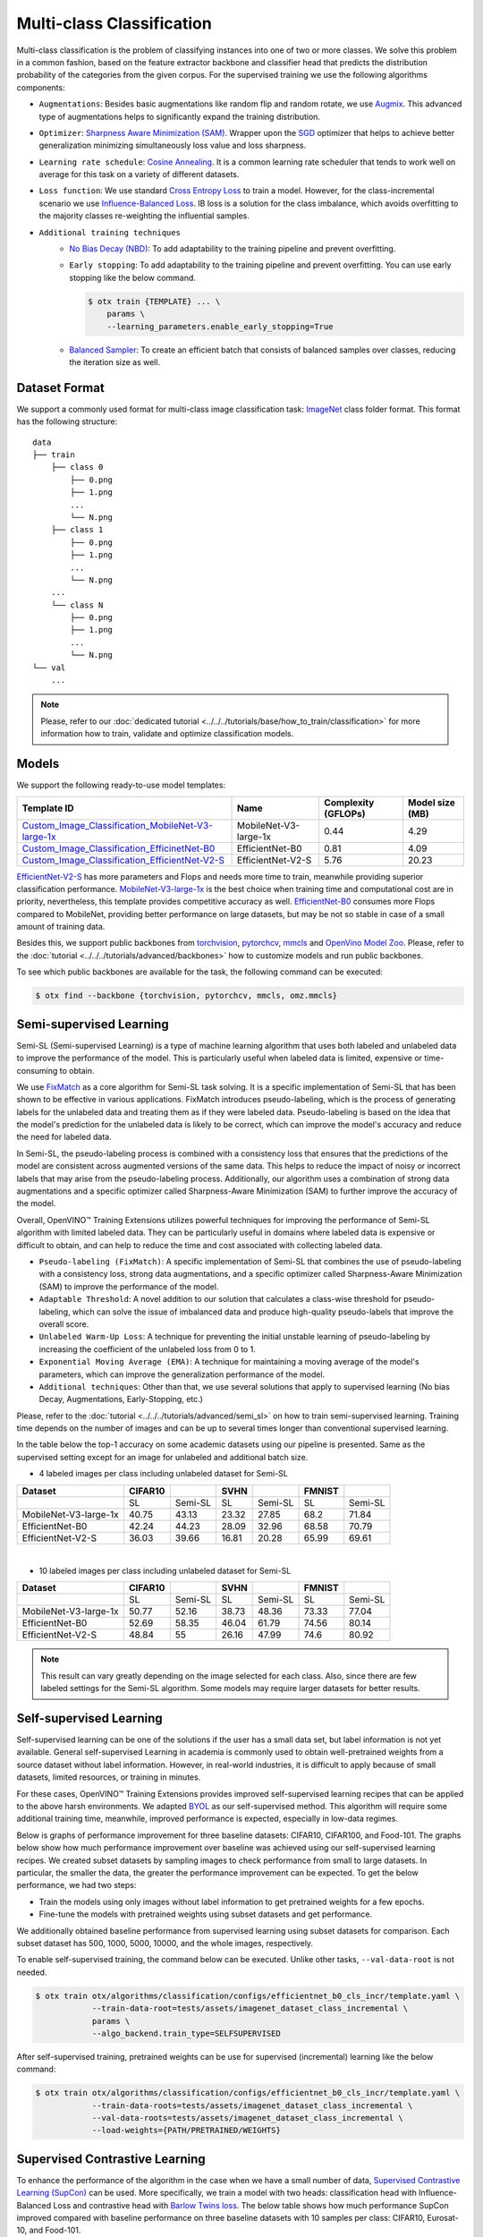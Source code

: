 Multi-class Classification
==========================

Multi-class classification is the problem of classifying instances into one of two or more classes. We solve this problem in a common fashion, based on the feature extractor backbone and classifier head that predicts the distribution probability of the categories from the given corpus.
For the supervised training we use the following algorithms components:

.. _mcl_cls_supervised_pipeline:

- ``Augmentations``: Besides basic augmentations like random flip and random rotate, we use `Augmix <https://arxiv.org/abs/1912.02781>`_. This advanced type of augmentations helps to significantly expand the training distribution.

- ``Optimizer``: `Sharpness Aware Minimization (SAM) <https://arxiv.org/abs/2209.06585>`_. Wrapper upon the `SGD <https://en.wikipedia.org/wiki/Stochastic_gradient_descent>`_ optimizer that helps to achieve better generalization minimizing simultaneously loss value and loss sharpness.

- ``Learning rate schedule``: `Cosine Annealing <https://arxiv.org/abs/1608.03983v5>`_. It is a common learning rate scheduler that tends to work well on average for this task on a variety of different datasets.

- ``Loss function``: We use standard `Cross Entropy Loss <https://en.wikipedia.org/wiki/Cross_entropy>`_  to train a model. However, for the class-incremental scenario we use `Influence-Balanced Loss <https://arxiv.org/abs/2110.02444>`_. IB loss is a solution for the class imbalance, which avoids overfitting to the majority classes re-weighting the influential samples.

- ``Additional training techniques``
    - `No Bias Decay (NBD) <https://arxiv.org/abs/1812.01187>`_: To add adaptability to the training pipeline and prevent overfitting.
    - ``Early stopping``: To add adaptability to the training pipeline and prevent overfitting. You can use early stopping like the below command.

      .. code-block::

        $ otx train {TEMPLATE} ... \
            params \
            --learning_parameters.enable_early_stopping=True

    - `Balanced Sampler <https://github.dev/openvinotoolkit/training_extensions/blob/develop/otx/mpa/modules/datasets/samplers/balanced_sampler.py#L11>`_: To create an efficient batch that consists of balanced samples over classes, reducing the iteration size as well.

**************
Dataset Format
**************

We support a commonly used format for multi-class image classification task: `ImageNet <https://www.image-net.org/>`_ class folder format.
This format has the following structure:

::

    data
    ├── train
        ├── class 0
            ├── 0.png
            ├── 1.png
            ...
            └── N.png
        ├── class 1
            ├── 0.png
            ├── 1.png
            ...
            └── N.png
        ...
        └── class N
            ├── 0.png
            ├── 1.png
            ...
            └── N.png
    └── val
        ...

.. note::

    Please, refer to our :doc:`dedicated tutorial <../../../tutorials/base/how_to_train/classification>` for more information how to train, validate and optimize classification models.

******
Models
******
.. _classification_models:

We support the following ready-to-use model templates:

+--------------------------------------------------------------------------------------------------------------------------------------------------------------------------------------------------------------+-----------------------+---------------------+-----------------+
| Template ID                                                                                                                                                                                                  | Name                  | Complexity (GFLOPs) | Model size (MB) |
+==============================================================================================================================================================================================================+=======================+=====================+=================+
| `Custom_Image_Classification_MobileNet-V3-large-1x <https://github.com/openvinotoolkit/training_extensions/blob/develop/otx/algorithms/classification/configs/mobilenet_v3_large_1_cls_incr/template.yaml>`_ | MobileNet-V3-large-1x | 0.44                | 4.29            |
+--------------------------------------------------------------------------------------------------------------------------------------------------------------------------------------------------------------+-----------------------+---------------------+-----------------+
| `Custom_Image_Classification_EfficinetNet-B0 <https://github.com/openvinotoolkit/training_extensions/blob/develop/otx/algorithms/classification/configs/efficientnet_b0_cls_incr/template.yaml>`_            | EfficientNet-B0       | 0.81                | 4.09            |
+--------------------------------------------------------------------------------------------------------------------------------------------------------------------------------------------------------------+-----------------------+---------------------+-----------------+
| `Custom_Image_Classification_EfficientNet-V2-S <https://github.com/openvinotoolkit/training_extensions/blob/develop/otx/algorithms/classification/configs/efficientnet_v2_s_cls_incr/template.yaml>`_        | EfficientNet-V2-S     | 5.76                | 20.23           |
+--------------------------------------------------------------------------------------------------------------------------------------------------------------------------------------------------------------+-----------------------+---------------------+-----------------+

`EfficientNet-V2-S <https://arxiv.org/abs/2104.00298>`_ has more parameters and Flops and needs more time to train, meanwhile providing superior classification performance. `MobileNet-V3-large-1x <https://arxiv.org/abs/1905.02244>`_ is the best choice when training time and computational cost are in priority, nevertheless, this template provides competitive accuracy as well.
`EfficientNet-B0 <https://arxiv.org/abs/1905.11946>`_ consumes more Flops compared to MobileNet, providing better performance on large datasets, but may be not so stable in case of a small amount of training data.

Besides this, we support public backbones from `torchvision <https://pytorch.org/vision/stable/index.html>`_, `pytorchcv <https://github.com/osmr/imgclsmob>`_, `mmcls <https://github.com/open-mmlab/mmclassification>`_ and `OpenVino Model Zoo <https://github.com/openvinotoolkit/open_model_zoo>`_.
Please, refer to the :doc:`tutorial <../../../tutorials/advanced/backbones>` how to customize models and run public backbones.

To see which public backbones are available for the task, the following command can be executed:

.. code-block::

        $ otx find --backbone {torchvision, pytorchcv, mmcls, omz.mmcls}

.. In the table below the top-1 accuracy on some academic datasets using our :ref:`supervised pipeline <mcl_cls_supervised_pipeline>` is presented. The results were obtained on our templates without any changes. We use 224x224 image resolution, for other hyperparameters, please, refer to the related template. We trained each model with single Nvidia GeForce RTX3090.

.. +-----------------------+-----------------+-----------+-----------+-----------+
.. | Model name            | CIFAR10         |CIFAR100   |flowers*   | cars*     |
.. +=======================+=================+===========+===========+===========+
.. | MobileNet-V3-large-1x | 93.36           | 83.01     | 96.45     | 83.24     |
.. +-----------------------+-----------------+-----------+-----------+-----------+
.. | EfficientNet-B0       | 94.86           | 84.73     | 96.86     | 85.70     |
.. +-----------------------+-----------------+-----------+-----------+-----------+
.. | EfficientNet-V2-S     | 96.13           | 90.36     | 97.68     | 86.74     |
.. +-----------------------+-----------------+-----------+-----------+-----------+
.. These datasets were splitted with auto-split (80% train, 20% test).

************************
Semi-supervised Learning
************************

Semi-SL (Semi-supervised Learning) is a type of machine learning algorithm that uses both labeled and unlabeled data to improve the performance of the model. This is particularly useful when labeled data is limited, expensive or time-consuming to obtain.

We use `FixMatch <https://arxiv.org/abs/2001.07685>`_ as a core algorithm for Semi-SL task solving. It is a specific implementation of Semi-SL that has been shown to be effective in various applications. FixMatch introduces pseudo-labeling, which is the process of generating labels for the unlabeled data and treating them as if they were labeled data. Pseudo-labeling is based on the idea that the model's prediction for the unlabeled data is likely to be correct, which can improve the model's accuracy and reduce the need for labeled data.

In Semi-SL, the pseudo-labeling process is combined with a consistency loss that ensures that the predictions of the model are consistent across augmented versions of the same data. This helps to reduce the impact of noisy or incorrect labels that may arise from the pseudo-labeling process. Additionally, our algorithm uses a combination of strong data augmentations and a specific optimizer called Sharpness-Aware Minimization (SAM) to further improve the accuracy of the model.

Overall, OpenVINO™ Training Extensions utilizes powerful techniques for improving the performance of Semi-SL algorithm with limited labeled data. They can be particularly useful in domains where labeled data is expensive or difficult to obtain, and can help to reduce the time and cost associated with collecting labeled data.

.. _mcl_cls_semi_supervised_pipeline:

- ``Pseudo-labeling (FixMatch)``: A specific implementation of Semi-SL that combines the use of pseudo-labeling with a consistency loss, strong data augmentations, and a specific optimizer called Sharpness-Aware Minimization (SAM) to improve the performance of the model.

- ``Adaptable Threshold``: A novel addition to our solution that calculates a class-wise threshold for pseudo-labeling, which can solve the issue of imbalanced data and produce high-quality pseudo-labels that improve the overall score.

- ``Unlabeled Warm-Up Loss``: A technique for preventing the initial unstable learning of pseudo-labeling by increasing the coefficient of the unlabeled loss from 0 to 1.

- ``Exponential Moving Average (EMA)``: A technique for maintaining a moving average of the model's parameters, which can improve the generalization performance of the model.

- ``Additional techniques``: Other than that, we use several solutions that apply to supervised learning (No bias Decay, Augmentations, Early-Stopping, etc.)

Please, refer to the :doc:`tutorial <../../../tutorials/advanced/semi_sl>` on how to train semi-supervised learning.
Training time depends on the number of images and can be up to several times longer than conventional supervised learning.

In the table below the top-1 accuracy on some academic datasets using our pipeline is presented. Same as the supervised setting except for an image for unlabeled and additional batch size.

- 4 labeled images per class including unlabeled dataset for Semi-SL

+-----------------------+---------+---------+-------+---------+--------+---------+
|        Dataset        | CIFAR10 |         | SVHN  |         | FMNIST |         |
+=======================+=========+=========+=======+=========+========+=========+
|                       |   SL    | Semi-SL |  SL   | Semi-SL |   SL   | Semi-SL |
+-----------------------+---------+---------+-------+---------+--------+---------+
| MobileNet-V3-large-1x |  40.75  |  43.13  | 23.32 |  27.85  |  68.2  |  71.84  |
+-----------------------+---------+---------+-------+---------+--------+---------+
|   EfficientNet-B0     |  42.24  |  44.23  | 28.09 |  32.96  | 68.58  |  70.79  |
+-----------------------+---------+---------+-------+---------+--------+---------+
|  EfficientNet-V2-S    |  36.03  |  39.66  | 16.81 |  20.28  | 65.99  |  69.61  |
+-----------------------+---------+---------+-------+---------+--------+---------+

|

- 10 labeled images per class including unlabeled dataset for Semi-SL

+-----------------------+---------+---------+-------+---------+--------+---------+
|        Dataset        | CIFAR10 |         | SVHN  |         | FMNIST |         |
+=======================+=========+=========+=======+=========+========+=========+
|                       |   SL    | Semi-SL |  SL   | Semi-SL |   SL   | Semi-SL |
+-----------------------+---------+---------+-------+---------+--------+---------+
| MobileNet-V3-large-1x |  50.77  |  52.16  | 38.73 |  48.36  | 73.33  |  77.04  |
+-----------------------+---------+---------+-------+---------+--------+---------+
|   EfficientNet-B0     |  52.69  |  58.35  | 46.04 |  61.79  | 74.56  |  80.14  |
+-----------------------+---------+---------+-------+---------+--------+---------+
|  EfficientNet-V2-S    |  48.84  |   55    | 26.16 |  47.99  |  74.6  |  80.92  |
+-----------------------+---------+---------+-------+---------+--------+---------+

.. note::
    This result can vary greatly depending on the image selected for each class. Also, since there are few labeled settings for the Semi-SL algorithm. Some models may require larger datasets for better results.

************************
Self-supervised Learning
************************
.. _selfsl_multi_class_classification:

Self-supervised learning can be one of the solutions if the user has a small data set, but label information is not yet available.
General self-supervised Learning in academia is commonly used to obtain well-pretrained weights from a source dataset without label information.
However, in real-world industries, it is difficult to apply because of small datasets, limited resources, or training in minutes.

For these cases, OpenVINO™ Training Extensions provides improved self-supervised learning recipes that can be applied to the above harsh environments.
We adapted `BYOL <https://arxiv.org/abs/2006.07733>`_ as our self-supervised method.
This algorithm will require some additional training time, meanwhile, improved performance is expected, especially in low-data regimes.

Below is graphs of performance improvement for three baseline datasets: CIFAR10, CIFAR100, and Food-101.
The graphs below show how much performance improvement over baseline was achieved using our self-supervised learning recipes.
We created subset datasets by sampling images to check performance from small to large datasets.
In particular, the smaller the data, the greater the performance improvement can be expected.
To get the below performance, we had two steps:

- Train the models using only images without label information to get pretrained weights for a few epochs.
- Fine-tune the models with pretrained weights using subset datasets and get performance.

We additionally obtained baseline performance from supervised learning using subset datasets for comparison.
Each subset dataset has 500, 1000, 5000, 10000, and the whole images, respectively.

.. image:: ../../../../../utils/images/multi_cls_selfsl_performance_CIFAR10.png
  :width: 600

.. image:: ../../../../../utils/images/multi_cls_selfsl_performance_CIFAR100.png
  :width: 600

.. image:: ../../../../../utils/images/multi_cls_selfsl_performance_Food-101.png
  :width: 600

To enable self-supervised training, the command below can be executed.
Unlike other tasks, ``--val-data-root`` is not needed.

.. code-block::

  $ otx train otx/algorithms/classification/configs/efficientnet_b0_cls_incr/template.yaml \
              --train-data-root=tests/assets/imagenet_dataset_class_incremental \
              params \
              --algo_backend.train_type=SELFSUPERVISED

After self-supervised training, pretrained weights can be use for supervised (incremental) learning like the below command:

.. code-block::

  $ otx train otx/algorithms/classification/configs/efficientnet_b0_cls_incr/template.yaml \
              --train-data-roots=tests/assets/imagenet_dataset_class_incremental \
              --val-data-roots=tests/assets/imagenet_dataset_class_incremental \
              --load-weights={PATH/PRETRAINED/WEIGHTS}

*******************************
Supervised Contrastive Learning
*******************************

To enhance the performance of the algorithm in the case when we have a small number of data, `Supervised Contrastive Learning (SupCon) <https://arxiv.org/abs/2004.11362>`_ can be used.
More specifically, we train a model with two heads: classification head with Influence-Balanced Loss and contrastive head with `Barlow Twins loss <https://arxiv.org/abs/2103.03230>`_.
The below table shows how much performance SupCon improved compared with baseline performance on three baseline datasets with 10 samples per class: CIFAR10, Eurosat-10, and Food-101.

+-----------------------+---------+---------+------------+---------+----------+---------+
| Model name            | CIFAR10 |         | Eurosat-10 |         | Food-101 |         |
+=======================+=========+=========+============+=========+==========+=========+
|                       | SL      | SupCon  | SL         | SupCon  | SL       | SupCon  |
+-----------------------+---------+---------+------------+---------+----------+---------+
| MobileNet-V3-large-1x | 55.06   | 58.88   | 77.60      | 78.70   | 34.83    | 34.38   |
+-----------------------+---------+---------+------------+---------+----------+---------+
| EfficientNet-B0       | 42.81   | 46.35   | 66.87      | 70.23   | 37.26    | 39.17   |
+-----------------------+---------+---------+------------+---------+----------+---------+
| EfficientNet-V2-S     | 59.78   | 63.13   | 81.84      | 83.12   | 51.32    | 54.84   |
+-----------------------+---------+---------+------------+---------+----------+---------+

The SupCon training can be launched by adding additional option to template parameters like the below.
It can be launched only with supervised (incremental) training type.

.. code-block::

  $ otx train otx/algorithms/classification/configs/efficientnet_b0_cls_incr/template.yaml \
              --train-data-roots=tests/assets/imagenet_dataset_class_incremental \
              --val-data-roots=tests/assets/imagenet_dataset_class_incremental \
              params \
              --learning_parameters.enable_supcon=True

.. note::
    SL stands for Supervised Learning.


.. ********************
.. Incremental Learning
.. ********************

.. To be added soon